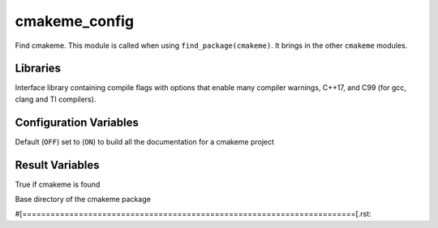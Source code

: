 cmakeme_config
--------------

Find cmakeme. This module is called when using ``find_package(cmakeme)``.  It brings in the other ``cmakeme`` modules.

Libraries
^^^^^^^^^
.. variable:: cmakeme_flags 

Interface library containing compile flags with options that enable many compiler warnings, C++17, and C99 (for gcc, clang and TI compilers).

Configuration Variables
^^^^^^^^^^^^^^^^^^^^^^^
.. variable:: BUILD_DOCS

Default (``OFF``) set to (``ON``) to build all the documentation for a cmakeme project

Result Variables
^^^^^^^^^^^^^^^^

.. variable:: cmakeme_FOUND

True if cmakeme is found

.. variable:: CMAKEME_ROOT_DIR

Base directory of the cmakeme package

#[=======================================================================[.rst:
